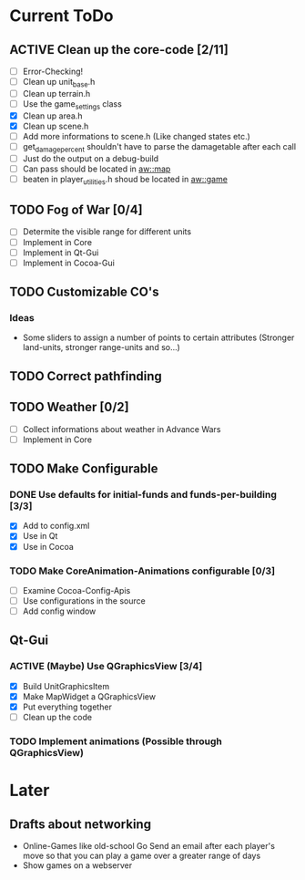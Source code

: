#+SEQ_TODO: TODO ACTIVE DONE

* Current ToDo
** ACTIVE Clean up the core-code [2/11]
   - [ ] Error-Checking!
   - [ ] Clean up unit_base.h
   - [ ] Clean up terrain.h
   - [ ] Use the game_settings class
   - [X] Clean up area.h
   - [X] Clean up scene.h
   - [ ] Add more informations to scene.h
	 (Like changed states etc.)
   - [ ] get_damage_percent shouldn't have to parse the damagetable
	 after each call
   - [ ] Just do the output on a debug-build
   - [ ] Can pass should be located in aw::map
   - [ ] beaten in player_utilities.h shoud be located in aw::game
** TODO Fog of War [0/4]
   - [ ] Determite the visible range for different units
   - [ ] Implement in Core
   - [ ] Implement in Qt-Gui
   - [ ] Implement in Cocoa-Gui
** TODO Customizable CO's
*** Ideas
    - Some sliders to assign a number of points to certain attributes
      (Stronger land-units, stronger range-units and so...)
** TODO Correct pathfinding
** TODO Weather [0/2]
   - [ ] Collect informations about weather in Advance Wars
   - [ ] Implement in Core
** TODO Make Configurable
*** DONE Use defaults for initial-funds and funds-per-building [3/3]
    CLOSED: [2009-02-27 Fri 15:01]
	 - [X] Add to config.xml
	 - [X] Use in Qt
	 - [X] Use in Cocoa
*** TODO Make CoreAnimation-Animations configurable [0/3]
	 - [ ] Examine Cocoa-Config-Apis
	 - [ ] Use configurations in the source
	 - [ ] Add config window
** Qt-Gui
*** ACTIVE (Maybe) Use QGraphicsView [3/4]
	- [X] Build UnitGraphicsItem
	- [X] Make MapWidget a QGraphicsView
	- [X] Put everything together
	- [ ] Clean up the code
*** TODO Implement animations (Possible through QGraphicsView)
* Later
** Drafts about networking
   - Online-Games like old-school Go 
     Send an email after each player's move so that you can play a
     game over a greater range of days
   - Show games on a webserver
